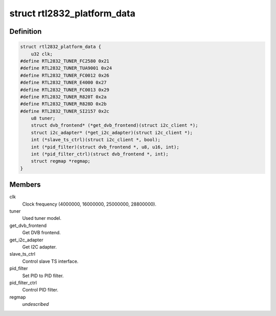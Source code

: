 .. -*- coding: utf-8; mode: rst -*-
.. src-file: drivers/media/dvb-frontends/rtl2832.h

.. _`rtl2832_platform_data`:

struct rtl2832_platform_data
============================

.. c:type:: struct rtl2832_platform_data

    Platform data for the rtl2832 driver

.. _`rtl2832_platform_data.definition`:

Definition
----------

.. code-block:: c

    struct rtl2832_platform_data {
        u32 clk;
    #define RTL2832_TUNER_FC2580 0x21
    #define RTL2832_TUNER_TUA9001 0x24
    #define RTL2832_TUNER_FC0012 0x26
    #define RTL2832_TUNER_E4000 0x27
    #define RTL2832_TUNER_FC0013 0x29
    #define RTL2832_TUNER_R820T 0x2a
    #define RTL2832_TUNER_R828D 0x2b
    #define RTL2832_TUNER_SI2157 0x2c
        u8 tuner;
        struct dvb_frontend* (*get_dvb_frontend)(struct i2c_client *);
        struct i2c_adapter* (*get_i2c_adapter)(struct i2c_client *);
        int (*slave_ts_ctrl)(struct i2c_client *, bool);
        int (*pid_filter)(struct dvb_frontend *, u8, u16, int);
        int (*pid_filter_ctrl)(struct dvb_frontend *, int);
        struct regmap *regmap;
    }

.. _`rtl2832_platform_data.members`:

Members
-------

clk
    Clock frequency (4000000, 16000000, 25000000, 28800000).

tuner
    Used tuner model.

get_dvb_frontend
    Get DVB frontend.

get_i2c_adapter
    Get I2C adapter.

slave_ts_ctrl
    Control slave TS interface.

pid_filter
    Set PID to PID filter.

pid_filter_ctrl
    Control PID filter.

regmap
    *undescribed*

.. This file was automatic generated / don't edit.

